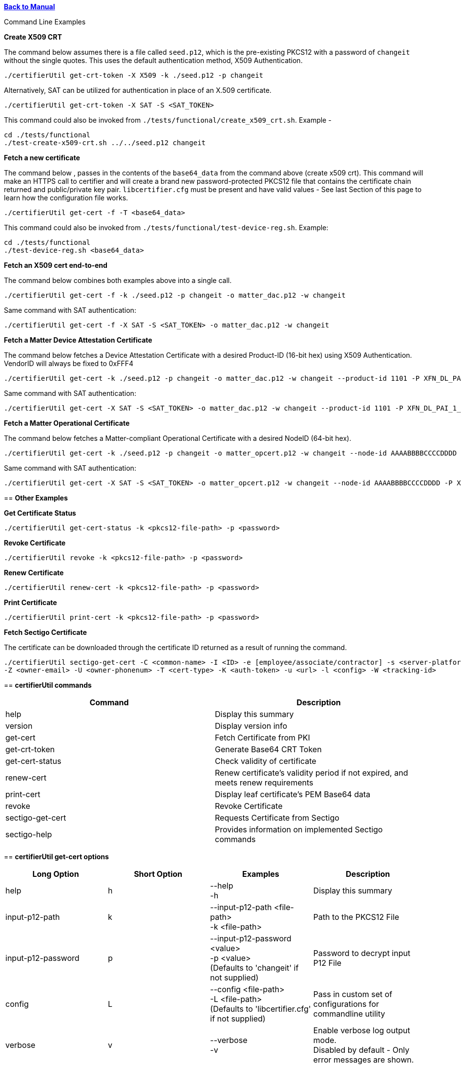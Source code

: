 xref:libcertifier.adoc[*Back to Manual*]

============
Command Line Examples
=====

*Create X509 CRT*

The command below assumes there is a file called `seed.p12`, which is the pre-existing PKCS12 with a password of `changeit` without the single quotes. This uses the default authentication method, X509 Authentication.

----
./certifierUtil get-crt-token -X X509 -k ./seed.p12 -p changeit
----

Alternatively, SAT can be utilized for authentication in place of an X.509 certificate.

----
./certifierUtil get-crt-token -X SAT -S <SAT_TOKEN>
----

This command could also be invoked from `./tests/functional/create_x509_crt.sh`.  Example -

----
cd ./tests/functional
./test-create-x509-crt.sh ../../seed.p12 changeit
----

*Fetch a new certificate*

The command below , passes in the contents of the `base64_data` from the command above (create x509 crt).   This command will make an HTTPS call to certifier and will create a brand new password-protected PKCS12 file that contains the certificate chain returned and public/private key pair. `libcertifier.cfg` must be present and have valid values - See last Section of this page to learn how the configuration file works.

----
./certifierUtil get-cert -f -T <base64_data>
----

This command could also be invoked from `./tests/functional/test-device-reg.sh`. Example:

----
cd ./tests/functional
./test-device-reg.sh <base64_data>
----

*Fetch an X509 cert end-to-end*

The command below combines both examples above into a single call.

----
./certifierUtil get-cert -f -k ./seed.p12 -p changeit -o matter_dac.p12 -w changeit
----

Same command with SAT authentication:

----
./certifierUtil get-cert -f -X SAT -S <SAT_TOKEN> -o matter_dac.p12 -w changeit
----

*Fetch a Matter Device Attestation Certificate*

The command below fetches a Device Attestation Certificate with a desired Product-ID (16-bit hex) using X509 Authentication. VendorID will always be fixed to 0xFFF4

----
./certifierUtil get-cert -k ./seed.p12 -p changeit -o matter_dac.p12 -w changeit --product-id 1101 -P XFN_DL_PAI_1_Class_3
----

Same command with SAT authentication:

----
./certifierUtil get-cert -X SAT -S <SAT_TOKEN> -o matter_dac.p12 -w changeit --product-id 1101 -P XFN_DL_PAI_1_Class_3
----

*Fetch a Matter Operational Certificate*

The command below fetches a Matter-compliant Operational Certificate with a desired NodeID (64-bit hex).

----
./certifierUtil get-cert -k ./seed.p12 -p changeit -o matter_opcert.p12 -w changeit --node-id AAAABBBBCCCCDDDD -P XFN_Matter_OP_Class_3_ICA
----

Same command with SAT authentication:

----
./certifierUtil get-cert -X SAT -S <SAT_TOKEN> -o matter_opcert.p12 -w changeit --node-id AAAABBBBCCCCDDDD -P XFN_Matter_OP_Class_3_ICA
----

== *Other Examples*

*Get Certificate Status*

----
./certifierUtil get-cert-status -k <pkcs12-file-path> -p <password>
----

*Revoke Certificate*

----
./certifierUtil revoke -k <pkcs12-file-path> -p <password>
----

*Renew Certificate*

----
./certifierUtil renew-cert -k <pkcs12-file-path> -p <password>
----

*Print Certificate*

----
./certifierUtil print-cert -k <pkcs12-file-path> -p <password>
----

*Fetch Sectigo Certificate*

The certificate can be downloaded through the certificate ID returned as a result of running the command.

----
./certifierUtil sectigo-get-cert -C <common-name> -I <ID> -e [employee/associate/contractor] -s <server-platform> -N <sensitive> -r <project-name> -b <business-justification> -A <subject-alt-names> -x <ip-addresses> -G <group-name> -E <group-email> -O <owner-fname> -J <owner-lname> 
-Z <owner-email> -U <owner-phonenum> -T <cert-type> -K <auth-token> -u <url> -l <config> -W <tracking-id>
----

== *certifierUtil commands*

|===
| *Command* | *Description*

| help
| Display this summary

| version
| Display version info

| get-cert
| Fetch Certificate from PKI

| get-crt-token
| Generate Base64 CRT Token

| get-cert-status
| Check validity of certificate

| renew-cert
| Renew certificate’s validity period if not expired, and meets renew requirements

| print-cert
| Display leaf certificate's PEM Base64 data

| revoke
| Revoke Certificate

|sectigo-get-cert
|Requests Certificate from Sectigo

|sectigo-help
|Provides information on implemented Sectigo commands
|===

== *certifierUtil get-cert options*

|===
| *Long Option* | *Short Option* | *Examples* | *Description*

| help
| h
| --help +
-h
| Display this summary

| input-p12-path
| k
| --input-p12-path <file-path> +
-k <file-path>
| Path to the PKCS12 File

| input-p12-password
| p
| --input-p12-password <value> +
-p <value> +
(Defaults to 'changeit' if not supplied)
| Password to decrypt input P12 File

| config
| L
| --config <file-path> +
-L <file-path> +
(Defaults to 'libcertifier.cfg' if not supplied)
| Pass in custom set of configurations for commandline utility

| verbose
| v
| --verbose +
-v
| Enable verbose log output mode. +
Disabled by default - Only error messages are shown.

| auth-type
| X
| --auth-type <auth-type> +
-X <auth-type>
| Select Output CRT Type (X509 or other values)

| auth-token
| S
| --auth-token <value> +
 +
-S <value>
| Pass in App Authentication Token. +
Only valid and mandatory when client option is also passed in.

| crt
| T
| --crt <crt> +
-T <crt>
| Input CRT (Base64). +
It is an optional parameter, but will take precedence (against auth token) if used

| overwrite-p12
| f
| --overwrite-p12 +
-f
| Overwrite P12 File

| profile-name
| P
| --profile-name <value> +
-P <value>
| Choose type of Certificate to be fetched from PKI (Either DAC Certificate - XFN_DL_PAI_1_Class_3 - or Matter Operational Certificate - XFN_Matter_OP_Class_3_ICA)

| output-p12-path
| o
| --output-p12-path <value> +
-o <value>
| Choose pathname of the resulting file that will store the P12 Chain that will include the generated certificate

| output-p12-password
| w
| --output-12-password <value> +
-w <value>
| Password to encrypt the output p12 file

| validity-days
| v
| --validity-days <days> +
-v <days>
| Choose number of validity days that a certificate is issued with

| product-id
| i
| --product-id <id> +
 +
-n <id>
| Choose ProductID (16-bit integer) to be assigned to the resulting certificate. +
Matter Only certificate parameter

| node-id
| n
| --node-id <id> +
 +
-n <id>
| Choose NodeID (64-bit integer) to be assigned to the resulting certificate +
Matter Only certificate

| fabric-id
| F
| --fabric-id <id> +
-F <id>
| Choose FabricID (64-bit integer) to be assigned to the resulting certificate +
Matter Only certificate

| case-auth-tag
| a
| --case-auth-tag <id> +
-a <id>
| Choose CASE Authentication Tag (32-bit integer) to be assigned to the resulting certificate +
Matter Only certificate

| ca-path
| c
| --ca-path <value> +
-c <value>
| Pass in custom path where libcertifier-cert.crt file is located at

|===

== *certifierUtil get-crt-token options*

|===
| *Long Option* | *Short Option* | *Examples* | *Description*

| help
| h
| --help +
-h
| Display this summary

| input-p12-path
| k
| --input-p12-path <file-path> +
-k <file-path>
| Path to the PKCS12 File

| input-p12-password
| p
| --input-p12-password <value> +
-p <value> +
(Defaults to 'changeit' if not supplied)
| Password to decrypt input P12 File

| config
| L
| --config <file-path> +
-L <file-path> +
(Defaults to 'libcertifier.cfg' if not supplied)
| Pass in custom set of configurations for commandline utility

| verbose
| v
| --verbose +
-v
| Enable verbose log output mode. +
Disabled by default - Only error messages are shown.

| auth-type
| X
| --auth-type <auth-type> +
-X <auth-type>
| Select Output CRT Type (X509 or other values)

| auth-token
| S
| --auth-token <value> +
 +
-S <value>
| Pass in App Authentication Token

|===

== *certifierUtil get-cert-status options*

|===
| *Long Option* | *Short Option* | *Examples* | *Description*

| help
| h
| --help +
-h
| Display this summary

| input-p12-path
| k
| --input-p12-path <file-path> +
-k <file-path>
| Path to the PKCS12 File

| input-p12-password
| p
| --input-p12-password <value> +
-p <value> +
(Defaults to 'changeit' if not supplied)
| Password to decrypt input P12 File

| config
| L
| --config <value> +
-L <value> +
(Defaults to 'libcertifier.cfg' if not supplied)
| Pass in custom set of configurations for commandline utility

| verbose
| v
| --verbose +
-v
| Enable verbose log output mode. +
Disabled by default - Only error messages are shown.

| ca-path
| c
| --ca-path <value> +
-c <value>
| Pass in custom path where libcertifier-cert.crt file is located at

|===

== *certifierUtil renew-cert options*

|===
| *Long Option* | *Short Option* | *Examples* | *Description*

| help
| h
| --help +
-h
| Display this summary

| input-p12-path
| k
| --input-p12-path <file-path> +
-k <file-path>
| Path to the PKCS12 File

| input-p12-password
| p
| --input-p12-password <value> +
-p <value> +
(Defaults to 'changeit' if not supplied)
| Password to decrypt input P12 File

| config
| L
| --config <value> +
-L <value> +
(Defaults to 'libcertifier.cfg' if not supplied)
| Pass in custom set of configurations for commandline utility

| verbose
| v
| --verbose +
-v
| Enable verbose log output mode. +
Disabled by default - Only error messages are shown.

| ca-path
| c
| --ca-path <value> +
-c <value>
| Pass in custom path where libcertifier-cert.crt file is located at

|===

== *certifierUtil print-cert options*

|===
| *Long Option* | *Short Option* | *Examples* | *Description*

| help
| h
| --help +
-h
| Display this summary

| input-p12-path
| k
| --input-p12-path <value> +
-k <value>
| Path to the PKCS12 File


| input-p12-password
| p
| --input-p12-password <value> +
-p <value> +
(Defaults to 'changeit' if not supplied)
| Password to decrypt input P12 File

| config
| L
| --config <value> +
-L <value> +
(Defaults to 'libcertifier.cfg' if not supplied)
| Pass in custom set of configurations for commandline utility

| verbose
| v
| --verbose +
-v
| Enable verbose log output mode. +
Disabled by default - Only error messages are shown.

|===

== *certifierUtil revoke options*

|===
| *Long Option* | *Short Option* | *Examples* | *Description*

| help
| h
| --help +
-h
| Display this summary

| input-p12-path
| k
| --input-p12-path <value> +
-k <value>
| Path to the PKCS12 File

| input-p12-password
| p
| --input-p12-password <value> +
-p <value> +
(Defaults to 'changeit' if not supplied)
| Password to decrypt input P12 File

| config
| L
| --config <value> +
-L <value> +
(Defaults to 'libcertifier.cfg' if not supplied)
| Pass in custom set of configurations for commandline utility

| verbose
| v
| --verbose +
-v
| Enable verbose log output mode. +
Disabled by default - Only error messages are shown.

| ca-path
| c
| --ca-path <value> +
-c <value>
| Pass in custom path where libcertifier-cert.crt file is located at

|===

== *certifierUtil sectigo-get-cert options*

|===
| *Long Option* | *Short Option* | *Examples* | *Description*

| help
| h
| --help +
-h
| Display this summary

| common-name
| C
| --common-name <value> +
-C <value>
| Certificate common name

| id
| I
| --id <value> +
-I <value>
| User or device ID

| employee-type
| e
| --employee-type <value> +
-e <value>
| Employee type

| server-platform
| s
| --server-platform <value> +
-s <value>
| Server platform

| sensitive
| N
| --sensitive +
-N
| Mark as sensitive

| project-name
| r
| --project-name <value> +
-r <value>
| Project name

| business-justification
| b
| --business-justification <value> +
-b <value>
| Business justification

| subject-alt-names
| A
| --subject-alt-names <value> +
-A <value>
| Subject alternative names (CSV)

| ip-addresses
| x
| --ip-addresses <value> +
-x <value>
| IP addresses (CSV)

| group-name
| G
| --group-name <value> +
-G <value>
| Group name

| group-email
| E
| --group-email <value> +
-E <value>
| Group email

| owner-fname
| O
| --owner-fname <value> +
-O <value>
| Owner first name

| owner-lname
| J
| --owner-lname <value> +
-J <value>
| Owner last name

| owner-email
| Z
| --owner-email <value> +
-Z <value>
| Owner email

| owner-phonenum
| U
| --owner-phonenum <value> +
-U <value>
| Owner phone number

| cert-type
| T
| --cert-type <value> +
-T <value>
| Certificate type

| auth-token
| K
| --auth-token <value> +
-K <value>
| Sectigo API auth token

| url
| u
| --url <value> +
-u <value>
| Sectigo API URL

| config
| l
| --config <file> +
-l <file>
| Path to config file

| tracking-id
| W
| --tracking-id <value> +
-W <value>
| Tracking ID

|===

*Configuration File*

Configuration File is a file used to specify internal certifier util parameters such as timeouts, ecc curve types and other miscellaneous items. This file follows the JSON Format and can be manually editted from the `libcertifier.cfg.sample` template file present in the root directory.

Here are the details for every valid entry that can be added to the Configuration File:

|===
| *Entry Name* | *Default Value* | *Description*

| libcertifier.certifier.url
| "https://certifier.xpki.io/v1/certifier"
| xPKI URL

| libcertifier.profile.name
| "XFN_Matter_OP_Class_3_ICA"
| Set Profile name for the desired certificate to fetch (Defaults to Matter Operational Certificate)

| libcertifier.validity.days
| 365
| Set the number of validity days of the issuing certificate

| libcertifier.auth.type
| "X509"
| Choose CRT input type

| libcertifier.ecc.curve.id
| "prime256v1"
| Select ECC Curve ID for the issuing certificate

| libcertifier.http.connect.timeout
| 10
| Set HTTP Connection Timeout

| libcertifier.http.timeout
| 10
| Set HTTP Timeout

| libcertifier.http.trace
| 0
| Enable Debug/Trace output during HTTP exchange

| libcertifier.input.p12.path
| "seed.p12"
| Set Path to the input PKCS#12 File containing a keypair and client certificate

| libcertifier.input.p12.password
| "changeit"
| Set password of the PKCS#12 file

| libcertifier.log.file
| "/tmp/libcertifier.log"
| Set file to store all logs of the xPKI transaction

| libcertifier.log.level
| 0
| Choose verbosity level of the logs

| libcertifier.log.max.size
| 5000000
| Set max size (in bytes) to write in the log file

| libcertifier.measure.performance
| 0
| Enable performance logs. +
Note: value type = `bool`

| libcertifier.source.id
| "libcertifier-opensource"
| Set the request source id

| libcertifier.tls.insecure.host
| 0
| Mark TLS insecure host. +
Note: value type = `bool`

| libcertifier.tls.insecure.peer
| 0
| Mark TLS insecure peer. +
Note: value type = `bool`

| libcertifier.certificate.lite
| 1
| Mark request for a lite certificate. +
Note: value type = `bool`

| libcertifier.system.id
| "BBBBBBBBBBBBBBBB"
| Set System ID value in the Subject Field of the Certificates in the Chain.

| libcertifier.fabric.id
| "DDDDDDDDDDDDDDDD"
| Set Fabric ID value in the Subject Field of the Matter Operational Certificate in the Chain. +
Note: 64-bit hex integer expected as input.

| libcertifier.product.id
| "1101"
| Set Product ID value in the Subject Field of the Certificates in the Chain. +
Note: 16-bit hex integer expected as input.

| libcertifier.cn.name
| "AAAAAAAA"
| Set CN Field value in the Subject Field of the Leaf Certificate. +
Note: Maximum number of characters is 8 due to certificate size constraints.

| libcertifier.node.id
| "CCCCCCCCCCCCCCCC"
| Set Node ID OID Field value in the Subject Field of the Matter Operational Certificate. +
Note: 64-bit hex integer expected as input.

| libcertifier.ext.key.usage
| "critical,clientAuth,serverAuth"
| Mark request for a lite certificate. +
Note: value type = `bool`

| libcertifier.sectigo.certifier.url
| "https://certs.xpki.io/api/createCertificate"
| Sectigo API endpoint URL

| libcertifier.sectigo.auth.token
| ""
| Sectigo API authentication token

| libcertifier.sectigo.common.name
| "example.com"
| Certificate common name (CN)

| libcertifier.sectigo.group.name
| "Example Group"
| Group name for the certificate request

| libcertifier.sectigo.group.email
| "group@example.com"
| Group email for notifications

| libcertifier.sectigo.id
| "user123"
| User or device ID

| libcertifier.sectigo.owner.fname
| "First"
| Owner's first name

| libcertifier.sectigo.owner.lname
| "Last"
| Owner's last name

| libcertifier.sectigo.employee.type
| "associate"
| Employee type (e.g., associate, employee, contractor)

| libcertifier.sectigo.server.platform
| "Other"
| Server platform name. +
Note: Use any of the following options: Tomcat, Redhat Linux, Microsoft IIS 5.x and later, Apache/MODSSL, IBM HTTP server, Java Web Server (Javasoft/SUN), Oracle, SAP Web Application Server, Citrix, Other

| libcertifier.sectigo.sensitive
| false
| Mark certificate as sensitive. +
Note: value type = `bool`

| libcertifier.sectigo.project.name
| "ExampleProject"
| Project name

| libcertifier.sectigo.business.justification
| "Testing"
| Business justification for the request

| libcertifier.sectigo.subject.alt.names
| []
| Subject alternative names. +
Note: value type = `array of strings`  Pass empty array if you don't have.

| libcertifier.sectigo.ip.addresses
| []
| IP addresses. +
Note: value type = `array of strings`  Pass empty array if you don't have.

| libcertifier.sectigo.cert.type
| "comodo"
| Certificate type. +
Note: Always pass comodo for internet-facing apps

| libcertifier.sectigo.owner.phonenum
| "1234567890"
| Owner's phone number

| libcertifier.sectigo.owner.email
| "owner@example.com"
| Owner's email address

| libcertifier.sectigo.tracking.id
| "1234"
| Tracking ID for the request

| libcertifier.sectigo.source
| "libcertifier"
| Source identifier for the request

|===
